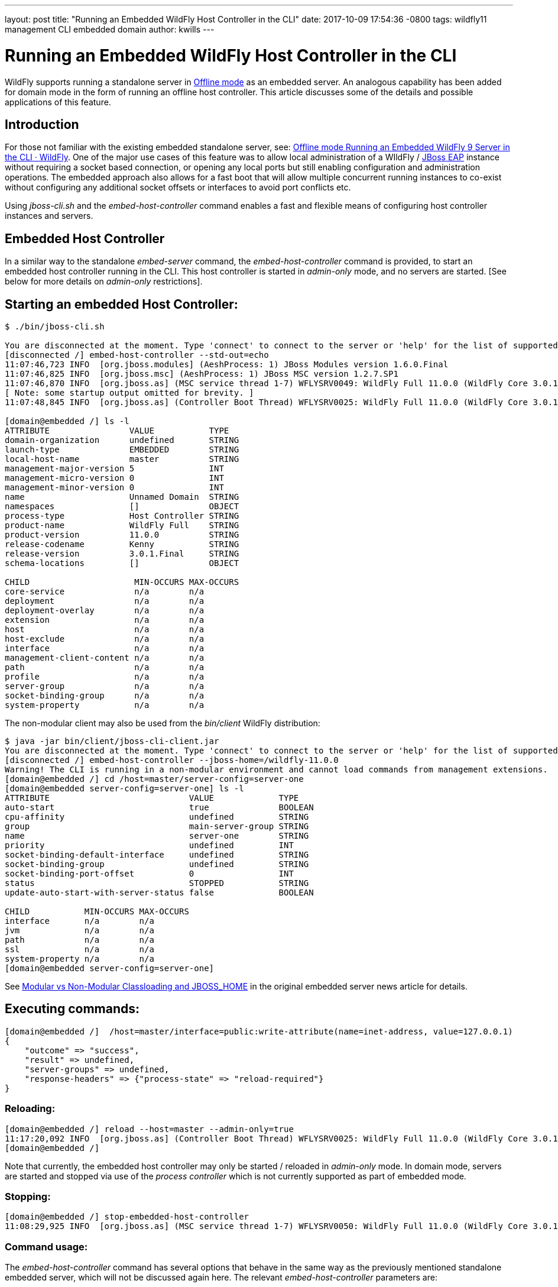 ---
layout: post
title:  "Running an Embedded WildFly Host Controller in the CLI"
date:   2017-10-09 17:54:36 -0800
tags:   wildfly11 management CLI embedded domain
author: kwills
---

= Running an Embedded WildFly Host Controller in the CLI

WildFly supports running a standalone server in link:{base_url}/news/2015/03/13/Offline-CLI/[Offline mode] as an embedded server. An analogous capability has been added for domain mode in the form of running an offline host controller. This article discusses some of the details and possible applications of this feature.

## [[introduction]]Introduction

For those not familiar with the existing embedded standalone server, see: link:{base_url}/news/2015/03/13/Offline-CLI/[Offline mode Running an Embedded WildFly 9 Server in the CLI · WildFly]. One of the major use cases of this feature was to allow local administration of a WIldFly / link:https://developers.redhat.com/products/eap/overview/[JBoss EAP] instance without requiring a socket based connection, or opening any local ports but still enabling configuration and administration operations. The embedded approach also allows for a fast boot that will allow multiple concurrent running instances to co-exist without configuring any additional socket offsets or interfaces to avoid port conflicts etc.

Using _jboss-cli.sh_ and the _embed-host-controller_ command enables a fast and flexible means of configuring host controller instances and servers.

## [[embeddedhc]]Embedded Host Controller

In a similar way to the standalone _embed-server_ command, the _embed-host-controller_ command is provided, to start an embedded host controller running in the CLI. This host controller is started in _admin-only_ mode, and no servers are started. [See below for more details on _admin-only_ restrictions].

## Starting an embedded Host Controller:

....
$ ./bin/jboss-cli.sh

You are disconnected at the moment. Type 'connect' to connect to the server or 'help' for the list of supported commands.
[disconnected /] embed-host-controller --std-out=echo
11:07:46,723 INFO  [org.jboss.modules] (AeshProcess: 1) JBoss Modules version 1.6.0.Final
11:07:46,825 INFO  [org.jboss.msc] (AeshProcess: 1) JBoss MSC version 1.2.7.SP1
11:07:46,870 INFO  [org.jboss.as] (MSC service thread 1-7) WFLYSRV0049: WildFly Full 11.0.0 (WildFly Core 3.0.1.Final) starting
[ Note: some startup output omitted for brevity. ]
11:07:48,845 INFO  [org.jboss.as] (Controller Boot Thread) WFLYSRV0025: WildFly Full 11.0.0 (WildFly Core 3.0.1.Final) (Host Controller) started in 2105ms - Started 56 of 61 services (18 services are lazy, passive or on-demand)

[domain@embedded /] ls -l
ATTRIBUTE                VALUE           TYPE
domain-organization      undefined       STRING
launch-type              EMBEDDED        STRING
local-host-name          master          STRING
management-major-version 5               INT
management-micro-version 0               INT
management-minor-version 0               INT
name                     Unnamed Domain  STRING
namespaces               []              OBJECT
process-type             Host Controller STRING
product-name             WildFly Full    STRING
product-version          11.0.0          STRING
release-codename         Kenny           STRING
release-version          3.0.1.Final     STRING
schema-locations         []              OBJECT

CHILD                     MIN-OCCURS MAX-OCCURS
core-service              n/a        n/a
deployment                n/a        n/a
deployment-overlay        n/a        n/a
extension                 n/a        n/a
host                      n/a        n/a
host-exclude              n/a        n/a
interface                 n/a        n/a
management-client-content n/a        n/a
path                      n/a        n/a
profile                   n/a        n/a
server-group              n/a        n/a
socket-binding-group      n/a        n/a
system-property           n/a        n/a

....

The non-modular client may also be used from the _bin/client_ WildFly distribution:
....
$ java -jar bin/client/jboss-cli-client.jar
You are disconnected at the moment. Type 'connect' to connect to the server or 'help' for the list of supported commands.
[disconnected /] embed-host-controller --jboss-home=/wildfly-11.0.0
Warning! The CLI is running in a non-modular environment and cannot load commands from management extensions.
[domain@embedded /] cd /host=master/server-config=server-one
[domain@embedded server-config=server-one] ls -l
ATTRIBUTE                            VALUE             TYPE
auto-start                           true              BOOLEAN
cpu-affinity                         undefined         STRING
group                                main-server-group STRING
name                                 server-one        STRING
priority                             undefined         INT
socket-binding-default-interface     undefined         STRING
socket-binding-group                 undefined         STRING
socket-binding-port-offset           0                 INT
status                               STOPPED           STRING
update-auto-start-with-server-status false             BOOLEAN

CHILD           MIN-OCCURS MAX-OCCURS
interface       n/a        n/a
jvm             n/a        n/a
path            n/a        n/a
ssl             n/a        n/a
system-property n/a        n/a
[domain@embedded server-config=server-one]
....

See link:{base_url}/news/2015/03/13/Offline-CLI/#classloading[Modular vs Non-Modular Classloading and JBOSS_HOME] in the original embedded server news article for details.

## Executing commands:

....
[domain@embedded /]  /host=master/interface=public:write-attribute(name=inet-address, value=127.0.0.1)
{
    "outcome" => "success",
    "result" => undefined,
    "server-groups" => undefined,
    "response-headers" => {"process-state" => "reload-required"}
}
....

### Reloading:
....
[domain@embedded /] reload --host=master --admin-only=true
11:17:20,092 INFO  [org.jboss.as] (Controller Boot Thread) WFLYSRV0025: WildFly Full 11.0.0 (WildFly Core 3.0.1.Final) (Host Controller) started in 279ms - Started 56 of 61 services (18 services are lazy, passive or on-demand)
[domain@embedded /]
....
Note that currently, the embedded host controller may only be started / reloaded in _admin-only_ mode. In domain mode, servers are started and stopped via use of the _process controller_ which is not currently supported as part of embedded mode.

### Stopping:
....
[domain@embedded /] stop-embedded-host-controller
11:08:29,925 INFO  [org.jboss.as] (MSC service thread 1-7) WFLYSRV0050: WildFly Full 11.0.0 (WildFly Core 3.0.1.Final) stopped in 13ms
....

### Command usage:
The _embed-host-controller_ command has several options that behave in the same way as the previously mentioned standalone embedded server, which will not be discussed again here. The relevant _embed-host-controller_ parameters are:
....
-c                - Name of the domain configuration file to use
                     (default is "domain.xml")
                     (Same as --domain-config)

--domain-config   - Name of the domain configuration file to use
                     (default is "domain.xml")
                     (Same as -c)

--host-config     - Name of the host configuration file to use
                     (default is "host.xml")
....

As mentioned above, _--jboss-home_, _--std-out_ and _--timeout_ may also be provided and function in the same manner as the link:{base_url}/news/2015/03/13/Offline-CLI/[embed-server] command. The configuration files mentioned above (domain.xml, host.xml) above should be located in the _$JBOSS_HOME/domain/configuration_ directory (or under the location pointed to by the system property _jboss.domain.config.dir_.) [See link:https://docs.jboss.org/author/display/WFLY8/Command+line+parameters[Command Line Properties] for additional details on those properties.]

For example, to start an embedded host controller with configuration files contained in the _otherdomain/configuration_ directory:
....
[wildfly-11]$ ./bin/jboss-cli.sh -Djboss.domain.config.dir=/wildfly-11/otherdomain/configuration
You are disconnected at the moment. Type 'connect' to connect to the server or 'help' for the list of supported commands.
[disconnected /] embed-host-controller --std-out=echo
11:26:44,122 INFO  [org.jboss.as] (Controller Boot Thread) WFLYSRV0025: WildFly Full 11.0.0 (WildFly Core 3.0.1.Final) (Host Controller) started in 1894ms - Started 56 of 61 services (18 services are lazy, passive or on-demand)
[domain@embedded /]
....

Configuration may then proceed and will be persisted to the _otherdomain/configuration_ directory. This directory must already exist and contain base copies of the required configuration files (host.xml, domain.xml etc.).

## Scripted configuration

The embedded host controller may be useful for configuration from a prepared file of scripted CLI commands. For example:
....
$ cat commands.cli
embed-host-controller
/server-group=main-server-group:write-attribute(name=socket-binding-port-offset, value=100)
/host=master/server-config=server-one:write-attribute(name=auto-start, value=false)
deploy --all-server-groups test.war
stop-embedded-host-controller

$ ./bin/jboss-cli.sh --file=commands.cli
{
    "outcome" => "success",
    "result" => undefined,
    "server-groups" => undefined
}
....

This approach may be used for a variety of setup and configuration tasks, for example setting up unit or integration tests quickly using the embedded host controller, then restarting in domain mode using _domain.sh_ may require less time than starting the host controller normally using _domain.sh_, performing configuration and deployment etc, then restarting.

## Other examples
### Set server socket-binding-port-offset
In order to allow more than one running instance on the same host, a common configuration for testing (or any scenario needing to run a domain controller and a slave host controller (with servers) on the same host), a _socket-binding-port-offset_ is commonly used. The slave host is configured to have a port offset so that the ports already in use by the domain controller's servers do not conflict with those of the slave.
....
[domain@embedded /] /server-group=main-server-group:write-attribute(name=socket-binding-port-offset, value=100)
{
    "outcome" => "success",
    "result" => undefined,
    "server-groups" => undefined
}
....

### Configure connection to remote domain controller
When configuring a slave host controller, configure the connection to the domain controller.
....
[domain@embedded /] /host=master:write-remote-domain-controller(host=remotedc.somedomain.tld, security-realm=ManagementRealm)
{
    "outcome" => "success",
    "result" => undefined,
    "server-groups" => undefined,
    "response-headers" => {"process-state" => "reload-required"}
}
....

### System property

This can be useful as an initial configuration step before the host controller is started with _domain.sh_:
....
[domain@embedded /] /server-group=main-server-group/system-property=foo:add(value=bar)
{
    "outcome" => "success",
    "result" => undefined,
    "server-groups" => undefined
}
....

### Future Direction

In the future we'd like to allow for starting the embedded host controller with some additional features, such as empty configurations in host and domain configuration files (similar to standalone embedded), and also re-examine the meaning and usage of _--admin-only_ in the context of the embedded host controller.
